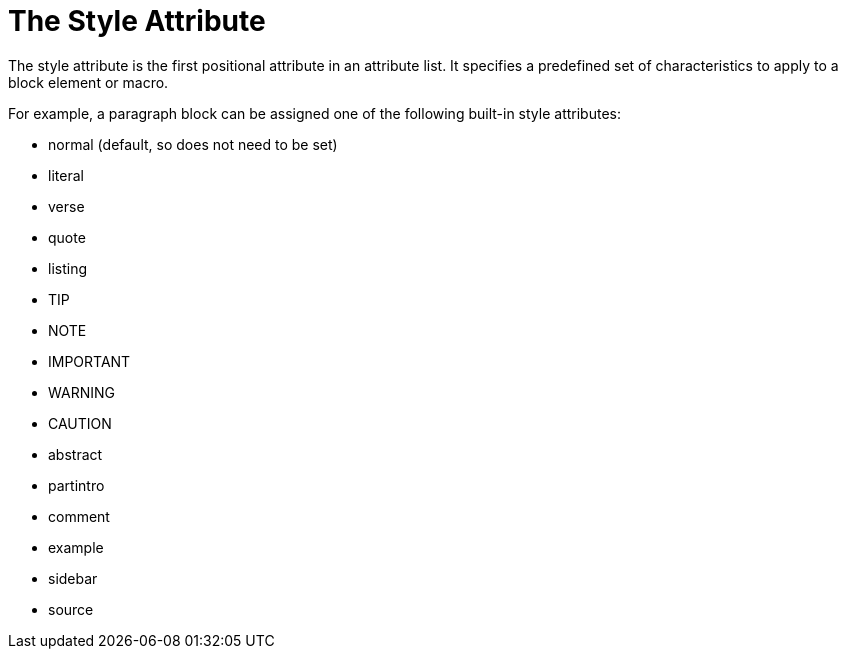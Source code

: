 = The Style Attribute
// attr-style.adoc, included in user-manual: Attributes: Style

The style attribute is the first positional attribute in an attribute list.
It specifies a predefined set of characteristics to apply to a block element or macro.

For example, a paragraph block can be assigned one of the following built-in style attributes:

* normal (default, so does not need to be set)
* literal
* verse
* quote
* listing
* TIP
* NOTE
* IMPORTANT
* WARNING
* CAUTION
* abstract
* partintro
* comment
* example
* sidebar
* source

// Needs examples!
